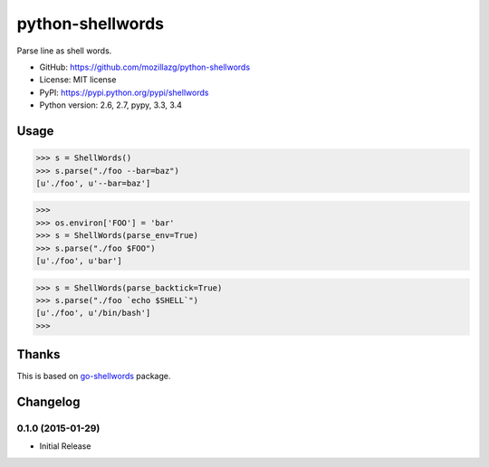 python-shellwords
==================

|Build| |Coverage| |Pypi version| |Pypi downloads| |Python 3|

Parse line as shell words.


* GitHub: https://github.com/mozillazg/python-shellwords
* License: MIT license
* PyPI: https://pypi.python.org/pypi/shellwords
* Python version: 2.6, 2.7, pypy, 3.3, 3.4

Usage
-------


.. code-block:: python

    >>> s = ShellWords()
    >>> s.parse("./foo --bar=baz")
    [u'./foo', u'--bar=baz']


.. code-block:: python

    >>>
    >>> os.environ['FOO'] = 'bar'
    >>> s = ShellWords(parse_env=True)
    >>> s.parse("./foo $FOO")
    [u'./foo', u'bar']

.. code-block:: python

    >>> s = ShellWords(parse_backtick=True)
    >>> s.parse("./foo `echo $SHELL`")
    [u'./foo', u'/bin/bash']
    >>>


Thanks
-------

This is based on `go-shellwords`__ package.

__ https://github.com/mattn/go-shellwords


.. |Build| image:: https://api.travis-ci.org/mozillazg/python-shellwords.png?branch=master
   :target: https://travis-ci.org/mozillazg/python-shellwords
.. |Coverage| image:: https://coveralls.io/repos/mozillazg/python-shellwords/badge.png?branch=master
   :target: https://coveralls.io/r/mozillazg/python-shellwords
.. |PyPI version| image:: https://pypip.in/v/pyshellwords/badge.png
   :target: https://crate.io/packages/shellwords
.. |PyPI downloads| image:: https://pypip.in/d/pyshellwords/badge.png
   :target: https://crate.io/packages/shellwords
.. |Python 3| image:: https://caniusepython3.com/project/pyshellwords.svg
   :target: https://caniusepython3.com/project/shellwords


Changelog
--------------

0.1.0 (2015-01-29)
~~~~~~~~~~~~~~~~~~~~
* Initial Release


